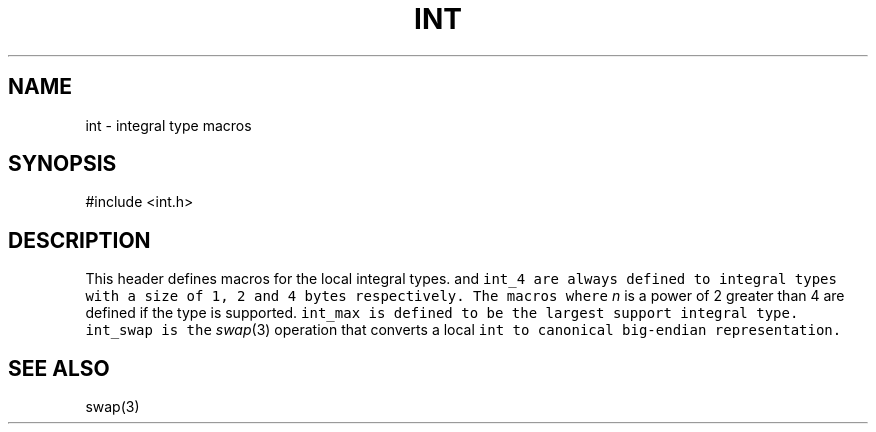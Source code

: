 .de L		\" literal font
.ft 5
.it 1 }N
.if !\\$1 \&\\$1 \\$2 \\$3 \\$4 \\$5 \\$6
..
.de LR
.}S 5 1 \& "\\$1" "\\$2" "\\$3" "\\$4" "\\$5" "\\$6"
..
.de LI
.}S 5 3 \& "\\$1" "\\$2" "\\$3" "\\$4" "\\$5" "\\$6"
..
.de RL
.}S 1 5 \& "\\$1" "\\$2" "\\$3" "\\$4" "\\$5" "\\$6"
..
.de EX		\" start example
.ta 1i 2i 3i 4i 5i 6i
.PP
.RS 
.PD 0
.ft 5
.nf
..
.de EE		\" end example
.fi
.ft
.PD
.RE
.PP
..
.TH INT 3
.SH NAME
int \- integral type macros
.SH SYNOPSIS
.EX
#include <int.h>
.EE
.SH DESCRIPTION
This header defines macros for the local integral types.
.LR int_1 ,
.LR int_2
and
.L int_4
are always defined to integral types with a size of
1, 2 and 4 bytes respectively.
The macros
.LI int_ n
where
.I n
is a power of 2 greater than 4 are defined if the type is supported.
.L int_max
is defined to be the largest support integral type.
.L int_swap
is the
.IR swap (3)
operation that converts a local
.L int
to canonical big-endian representation.
.SH "SEE ALSO"
swap(3)
